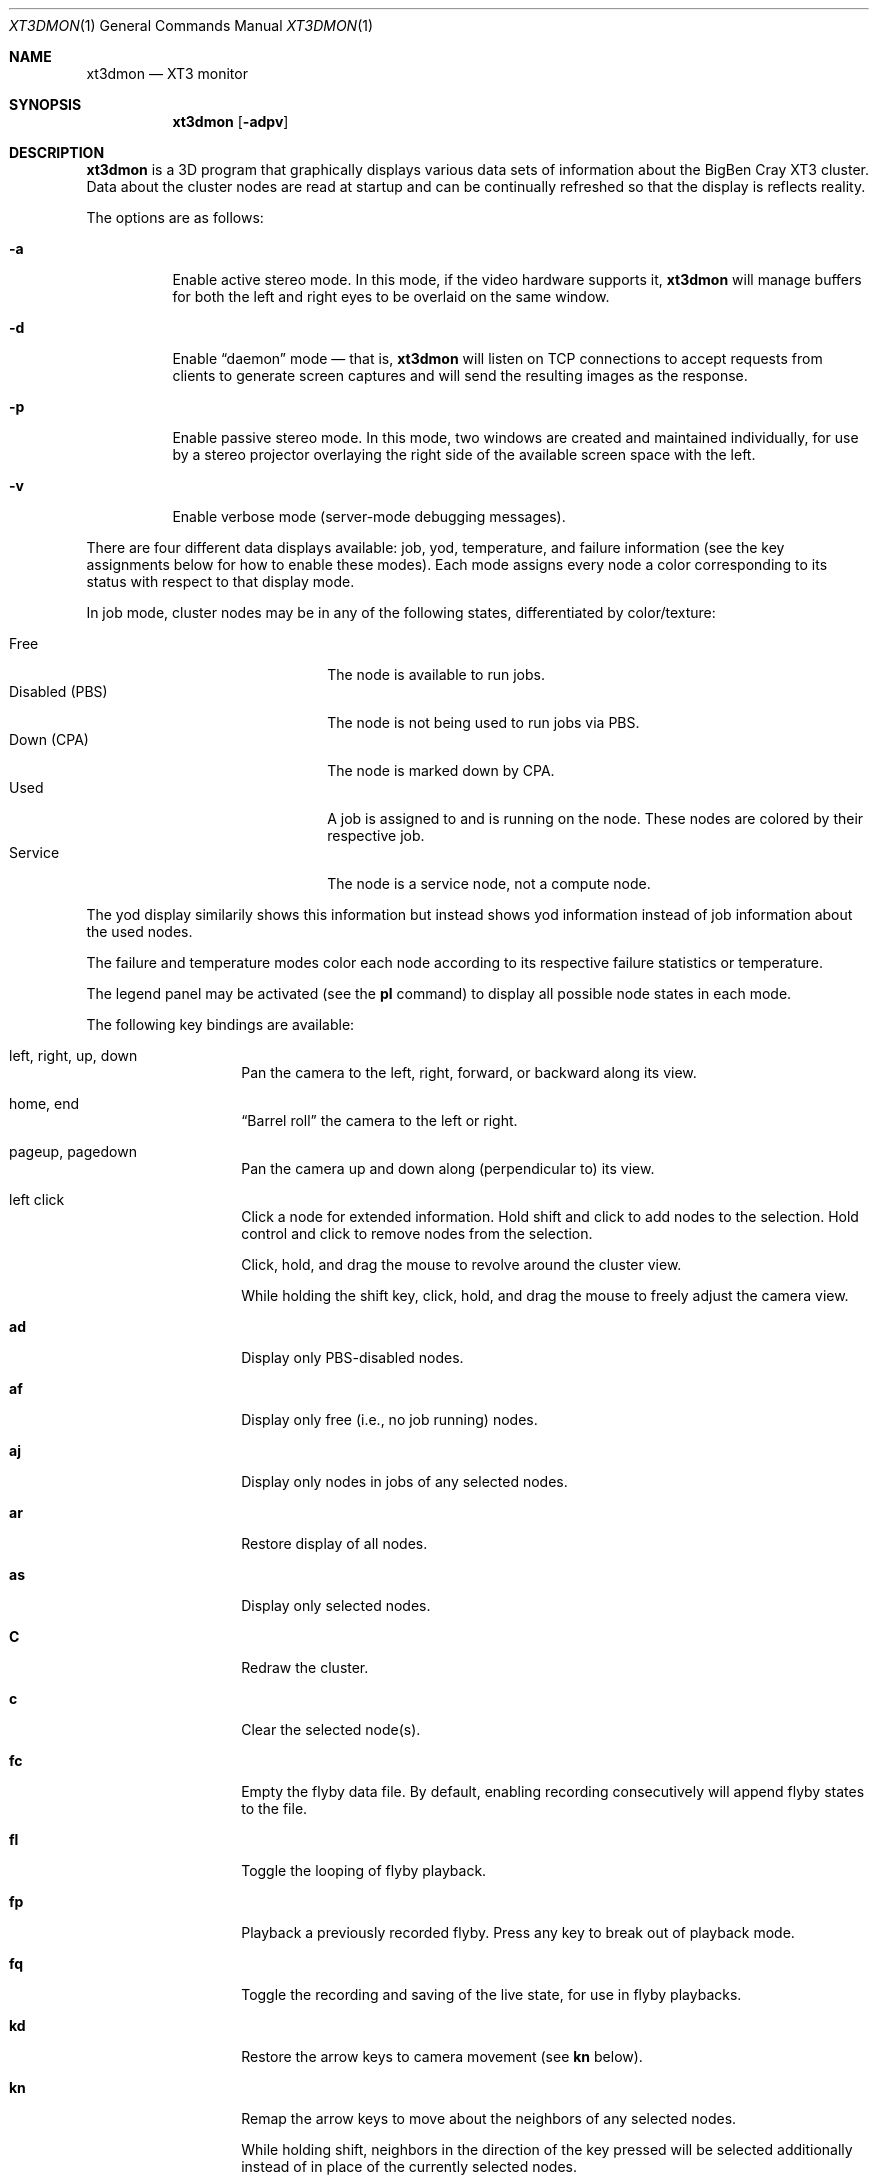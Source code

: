 .\" $Id$
.Dd February 1, 2006
.Dt XT3DMON 1
.ds volume Pittsburgh Supercomputing Center
.\" .ds vT Pittsburgh Supercomputing Center
.Os http://www.psc.edu/
.Sh NAME
.Nm xt3dmon
.Nd XT3 monitor
.Sh SYNOPSIS
.Nm xt3dmon
.Op Fl adpv
.Sh DESCRIPTION
.Nm
is a 3D program that graphically displays various data sets of
information about the BigBen Cray
.Tn XT3
cluster.
Data about the cluster nodes are read at startup and can be continually
refreshed so that the display is reflects reality.
.Pp
The options are as follows:
.Bl -tag -width Ds
.It Fl a
Enable active stereo mode.
In this mode, if the video hardware supports it,
.Nm
will manage buffers for both the left and right eyes to be
overlaid on the same window.
.It Fl d
Enable
.Dq daemon
mode \(em that is,
.Nm
will listen on TCP connections to accept requests from clients to
generate screen captures and will send the resulting images as the
response.
.It Fl p
Enable passive stereo mode.
In this mode, two windows are created and maintained individually,
for use by a stereo projector overlaying the right side of the
available screen space with the left.
.It Fl v
Enable verbose mode (server-mode debugging messages).
.El
.Pp
There are four different data displays available: job, yod, temperature,
and failure information (see the key assignments below for how to enable
these modes).
Each mode assigns every node a color corresponding to its status with
respect to that display mode.
.Pp
In job mode, cluster nodes may be in any of the following states,
differentiated by color/texture:
.Pp
.Bl -tag -width "Disabled (PBS)" -offset indent -compact
.It Free
The node is available to run jobs.
.It Disabled (PBS)
The node is not being used to run jobs via PBS.
.It Down (CPA)
The node is marked down by CPA.
.It Used
A job is assigned to and is running on the node.
These nodes are colored by their respective job.
.It Service
The node is a service node, not a compute node.
.El
.Pp
The yod display similarily shows this information but instead shows
yod information instead of job information about the used nodes.
.Pp
The failure and temperature modes color each node according to its
respective failure statistics or temperature.
.Pp
The legend panel may be activated (see the
.Ic pl
command) to display all possible node states in each
mode.
.Pp
The following key bindings are available:
.Bl -tag -width Ds -offset indent
.It left, right, up, down
Pan the camera to the left, right, forward, or backward along its
view.
.It home, end
.Dq Barrel roll
the camera to the left or right.
.It pageup, pagedown
Pan the camera up and down along (perpendicular to) its view.
.It left click
Click a node for extended information.
Hold shift and click to add nodes to the selection.
Hold control and click to remove nodes from the selection.
.Pp
Click, hold, and drag the mouse to revolve around the cluster view.
.Pp
While holding the shift key, click, hold, and drag the mouse to freely
adjust the camera view.
.It Ic ad
Display only PBS-disabled nodes.
.It Ic af
Display only free (i.e., no job running) nodes.
.It Ic aj
Display only nodes in jobs of any selected nodes.
.It Ic ar
Restore display of all nodes.
.It Ic as
Display only selected nodes.
.It Ic C
Redraw the cluster.
.It Ic c
Clear the selected node(s).
.It Ic fc
Empty the flyby data file.
By default, enabling recording consecutively will append flyby states to
the file.
.It Ic fl
Toggle the looping of flyby playback.
.It Ic fp
Playback a previously recorded flyby.
Press any key to break out of playback mode.
.It Ic fq
Toggle the recording and saving of the live state, for use in flyby
playbacks.
.It Ic kd
Restore the arrow keys to camera movement (see
.Ic kn
below).
.It Ic kn
Remap the arrow keys to move about the neighbors of any selected nodes.
.Pp
While holding shift, neighbors in the direction of the key pressed will
be selected additionally instead of in place of the currently selected
nodes.
.It Ic mf
Switch to failure data mode.
.It Ic mj
Switch to job data mode (default).
.It Ic mt
Switch to temperature data mode.
.It Ic my
Switch to yod data mode.
.It Ic O
Move the camera to a bird's eye view of the cluster.
.It Ic oD
Toggle drawing to the screen.
.It Ic od
Toggle screen capture.
Files with sequenced names are written into the
.Pa snaps
directory.
.It Ic oe
Toggle movement interpolation
.Pq Dq tweening .
.It Ic of
Toggle the display of cluster frames in wired view.
.It Ic oG
Toggle the frame rate governor.
.It Ic og
Toggle display of the ground and axes.
.It Ic ol
Toggle the display of node labels.
.It Ic oM
Toggle the display of modules.
.It Ic on
Toggle node animation for when nodes move positions.
.It Ic oP
Toggle the display of pipes to the wired neighbors of any selected nodes.
.It Ic op
Toggle the display of pipes to the wired neighbors of all nodes.
.It Ic os
Toggle skeleton mode.
.It Ic ot
Toggle texture mapping.
.It Ic ow
Toggle the display of wireframes around nodes.
.It Ic pa
Toggle all non-interactive panels.
.\" .It Ic pc
.\" Toggle the command panel.
.It Ic pd
Toggle the date/time panel.
.It Ic pF
Toggle the flyby overview panel.
.It Ic pf
Toggle the frames-per-second panel.
.It Ic pg
Toggle the goto-node panel.
.It Ic pl
Toggle the legend panel.
.It Ic pm
Toggle the memory usage panel.
.It Ic pn
Toggle the extended node information panel.
.It Ic po
Toggle the option panel.
.It Ic pp
Toggle the camera position panel.
.It Ic pS
Toggle the status panel.
.It Ic ps
Toggle the screenshot panel.
.It Ic q
Quit.
.It Ic R
Refresh current data set.
.It Ic vo
Switch to the wired viewing mode with only one cluster drawn.
.It Ic vp
Switch to the physical viewing mode (default).
.It Ic vw
Switch to the wired viewing mode with the cluster drawn continuously.
.It Xo
.Ic [x , [y , [z ,
.Ic [[ ,
.Ic ]x , ]y , ]z ,
.Ic ]]
.Xc
Adjust the wired cluster viewing mode node spacing factor.
.It Xo
.Ic {x , {y , {z ,
.Ic {0 , {{ ,
.Ic }x , }y , }z ,
.Ic }0 , }}
.Xc
Adjust the wired cluster viewing mode node offset factor.
The key sequences involving zero reset the offset.
.It Ic + , _
Adjust job node translucency.
.It Ic = , -
Adjust other node translucency.
.El
.Sh FILES
.Bl -tag -width Pa -compact
.It Pa img/texture Ns Em %d Ns Pa .png
node state textures
.It Pa img/font.png
font texture used for node labels
.It Pa data/phys.conf
cluster physical description file
.It Pa data/node
node information
.It Pa data/job
job information
.It Pa data/yod
yod information
.It Pa data/flyby.data
flyby data file
.It Pa snaps/ Ns Em %08d Ns Pa .png
capture output files
.El
